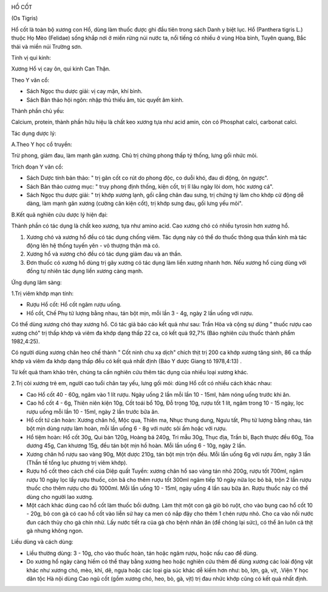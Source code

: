 |image0|

HỒ CỐT

(Os Tigris)

Hổ cốt là toàn bộ xương con Hổ, dùng làm thuốc được ghi đầu tiên trong
sách Danh y biệt lục. Hổ (Panthera tigris L.) thuộc Họ Mèo (Felidae)
sống khắp nơi ở miền rừng núi nước ta, nổi tiếng có nhiều ở vùng Hòa
bình, Tuyên quang, Bắc thái và miền núi Trường sơn.

Tính vị qui kinh:

Xương Hổ vị cay ôn, qui kinh Can Thận.

Theo Y văn cổ:

-  Sách Ngọc thu dược giải: vị cay mặn, khí bình.
-  Sách Bản thảo hội ngôn: nhập thủ thiếu âm, túc quyết âm kinh.

Thành phần chủ yếu:

Calcium, protein, thành phần hữu hiệu là chất keo xương tựa như acid
amin, còn có Phosphat calci, carbonat calci.

Tác dụng dược lý:

A.Theo Y học cổ truyền:

Trừ phong, giảm đau, làm mạnh gân xương. Chủ trị chứng phong thấp tý
thống, lưng gối nhức mỏi.

Trích đoạn Y văn cổ:

-  Sách Dược tính bản thảo: " trị gân cốt co rút do phong độc, co duỗi
   khó, đau di động, ôn ngược".
-  Sách Bản thảo cương mục: " truy phong định thống, kiện cốt, trị lî
   lâu ngày lòi dom, hóc xương cá".
-  Sách Ngọc thu dược giải: " trị khớp xương lạnh, gối cẳng chân đau
   sưng, trị chứng tý làm cho khớp cử động dễ dàng, làm mạnh gân xương
   (cường cân kiện cốt), trị khớp sưng đau, gối lưng yếu mỏi".

B.Kết quả nghiên cứu dược lý hiện đại:

Thành phần có tác dụng là chất keo xương, tựa như amino acid. Cao xương
chó có nhiều tyrosin hơn xương hổ.

#. Xương chó và xương hổ đều có tác dụng chống viêm. Tác dụng này có thể
   do thuốc thông qua thần kinh mà tác động lên hệ thống tuyến yên - vỏ
   thượng thận mà có.
#. Xương hổ và xương chó đều có tác dụng giảm đau và an thần.
#. Đơn thuốc có xương hổ dùng trị gãy xương có tác dụng làm liền xương
   nhanh hơn. Nếu xương hổ cùng dùng với đồng tự nhiên tác dụng liền
   xương càng mạnh.

Ứng dụng lâm sàng:

1.Trị viêm khớp mạn tính:

-  Rượu Hổ cốt: Hổ cốt ngâm rượu uống.
-  Hổ cốt, Chế Phụ tử lượng bằng nhau, tán bột mịn, mỗi lần 3 - 4g, ngày
   2 lần uống với rượu.

Có thể dùng xương chó thay xương hổ. Có tác giả báo cáo kết quả như sau:
Trần Hòa và cộng sự dùng " thuốc rượu cao xương chó" trị thấp khớp và
viêm đa khớp dạng thấp 22 ca, có kết quả 92,7% (Báo nghiên cứu thuốc
thành phẩm 1982,4:25).

Có người dùng xương chân heo chế thành " Cốt ninh chu xạ dịch" chích
thịt trị 200 ca khớp xương tăng sinh, 86 ca thấp khớp và viêm đa khớp
dạng thấp đều có kết quả nhất định (Báo Y dược Giang tô 1978,4:13) .

Từ kết quả tham khảo trên, chúng ta cần nghiên cứu thêm tác dụng của
nhiều loại xương khác.

2.Trị còi xương trẻ em, người cao tuổi chân tay yếu, lưng gối mỏi: dùng
Hổ cốt có nhiều cách khác nhau:

-  Cao Hổ cốt 40 - 60g, ngâm vào 1 lít rượu. Ngày uống 2 lần mỗi lần 10
   - 15ml, hâm nóng uống trước khi ăn.
-  Cao hổ cốt 4 - 6g, Thiên niên kiện 10g, Cốt toái bổ 10g, Đỗ trọng
   10g, rượu tốt 1 lít, ngâm trong 10 - 15 ngày, lọc rượu uống mỗi lần
   10 - 15ml, ngày 2 lần trước bữa ăn.
-  Hổ cốt tứ cân hoàn: Xương chân hổ, Mộc qua, Thiên ma, Nhục thung
   dung, Ngưu tất, Phụ tử lượng bằng nhau, tán bột mịn dùng rượu làm
   hoàn, mỗi lần uống 6 - 8g với nước sôi ấm hoặc với rượu.
-  Hổ tiệm hoàn: Hổ cốt 30g, Qui bản 120g, Hoàng bá 240g, Tri mẫu 30g,
   Thục địa, Trần bì, Bạch thược đều 60g, Tỏa dương 45g, Can khương 15g,
   đều tán bột mịn hồ hoàn. Mỗi lần uống 6 - 10g, ngày 2 lần.
-  Xương chân hổ rượu sao vàng 90g, Một dược 210g, tán bột mịn trộn đều.
   Mỗi lần uống 6g với rượu ấm, ngày 3 lần (Thần tế tổng lục phương trị
   viêm khớp).
-  Rượu hổ cốt theo cách chế của Diệp quất Tuyền: xương chân hổ sao vàng
   tán nhỏ 200g, rượu tốt 700ml, ngâm rượu 10 ngày lọc lấy rượu thuốc,
   còn bã cho thêm rượu tốt 300ml ngâm tiếp 10 ngày nữa lọc bỏ bã, trộn
   2 lần rượu thuốc cho thêm rượu cho đủ 1000ml. Mỗi lần uống 10 - 15ml,
   ngày uống 4 lần sau bữa ăn. Rượu thuốc này có thể dùng cho người lao
   xương.
-  Một cách khác dùng cao hổ cốt làm thuốc bồi dưỡng. Làm thịt một con
   gà giò bỏ ruột, cho vào bụng cao hổ cốt 10 - 20g, bỏ con gà có cao hổ
   cốt vào liễn sứ hay ca men có nắp đậy cho thêm 1 chén rượu nhỏ. Cho
   ca vào nồi nước đun cách thủy cho gà chín nhừ. Lấy nước tiết ra của
   gà cho bệnh nhân ăn (để chóng lại sức), có thể ăn luôn cả thịt gà
   nhưng không ngon.

Liều dùng và cách dùng:

-  Liều thường dùng: 3 - 10g, cho vào thuốc hoàn, tán hoặc ngâm rượu,
   hoặc nấu cao để dùng.
-  Do xương hổ ngày càng hiếm có thể thay bằng xương heo hoặc nghiên cứu
   thêm để dùng xương các loài động vật khác như xương chó, mèo, khỉ,
   dê, ngựa hoặc các loại gia súc khác dễ kiếm hơn như: bò, lợn, gà,
   vịt, .Viện Y học dân tộc Hà nội dùng Cao ngũ cốt (gồm xương chó, heo,
   bò, gà, vịt) trị đau nhức khớp cũng có kết quả nhất định.

.. |image0| image:: HOCOT.JPG
   :width: 50px
   :height: 50px
   :target: HOCOT_.HTM
